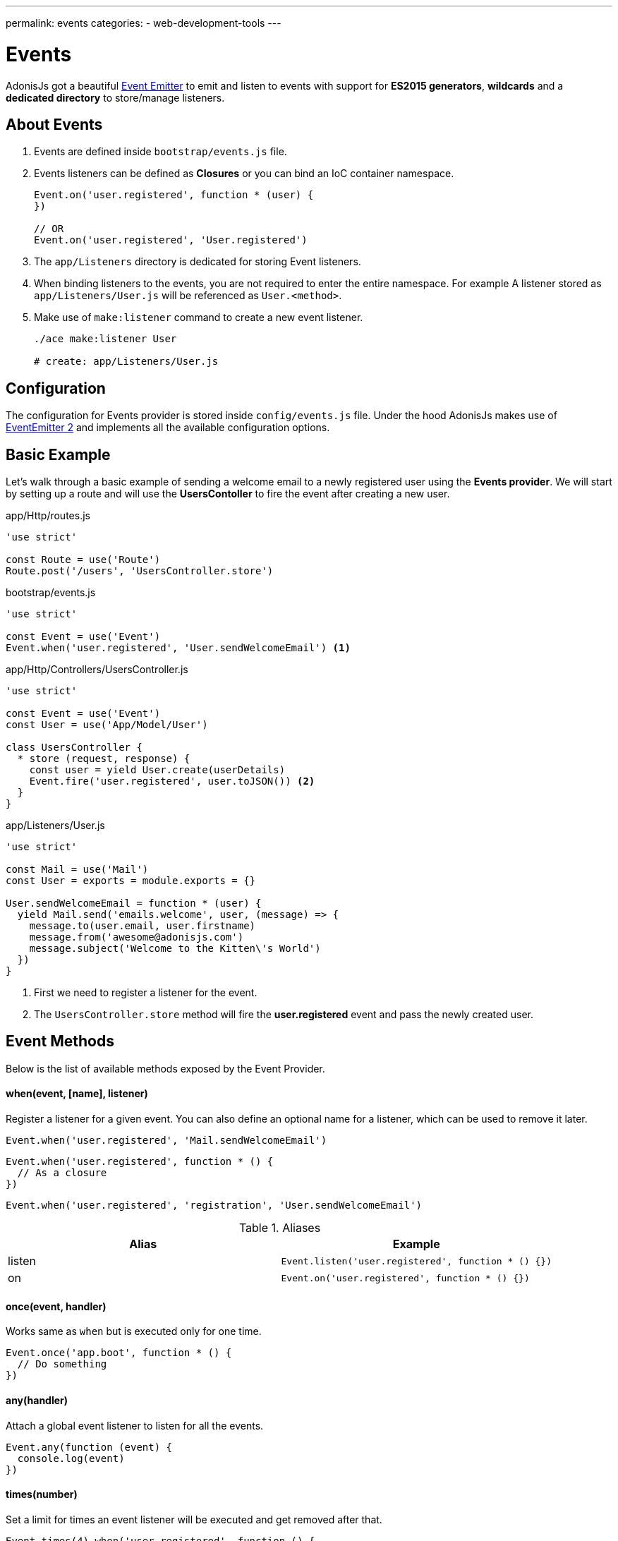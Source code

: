 ---
permalink: events
categories:
- web-development-tools
---

= Events

toc::[]

AdonisJs got a beautiful link:https://nodejs.org/docs/latest-v6.x/api/events.html[Event Emitter, window="_blank"] to emit and listen to events with support for *ES2015 generators*, *wildcards* and a *dedicated directory* to store/manage listeners.

== About Events

[pretty-list]
1. Events are defined inside `bootstrap/events.js` file.
2. Events listeners can be defined as *Closures* or you can bind an IoC container namespace.
+
[source, javascript]
----
Event.on('user.registered', function * (user) {
})

// OR
Event.on('user.registered', 'User.registered')
----

3. The `app/Listeners` directory is dedicated for storing Event listeners.
4. When binding listeners to the events, you are not required to enter the entire namespace. For example A listener stored as `app/Listeners/User.js` will be referenced as `User.<method>`.
5. Make use of `make:listener` command to create a new event listener.
+
[source, bash]
----
./ace make:listener User

# create: app/Listeners/User.js
----

== Configuration
The configuration for Events provider is stored inside `config/events.js` file. Under the hood AdonisJs makes use of link:https://github.com/asyncly/EventEmitter2[EventEmitter 2, window="_blank"] and implements all the available configuration options.

== Basic Example
Let's walk through a basic example of sending a welcome email to a newly registered user using the *Events provider*. We will start by setting up a route and will use the *UsersContoller* to fire the event after creating a new user.

.app/Http/routes.js
[source, javascript]
----
'use strict'

const Route = use('Route')
Route.post('/users', 'UsersController.store')
----

.bootstrap/events.js
[source, javascript]
----
'use strict'

const Event = use('Event')
Event.when('user.registered', 'User.sendWelcomeEmail') <1>
----

.app/Http/Controllers/UsersController.js
[source, javascript]
----
'use strict'

const Event = use('Event')
const User = use('App/Model/User')

class UsersController {
  * store (request, response) {
    const user = yield User.create(userDetails)
    Event.fire('user.registered', user.toJSON()) <2>
  }
}
----

.app/Listeners/User.js
[source, javascript]
----
'use strict'

const Mail = use('Mail')
const User = exports = module.exports = {}

User.sendWelcomeEmail = function * (user) {
  yield Mail.send('emails.welcome', user, (message) => {
    message.to(user.email, user.firstname)
    message.from('awesome@adonisjs.com')
    message.subject('Welcome to the Kitten\'s World')
  })
}
----

<1> First we need to register a listener for the event.
<2> The `UsersController.store` method will fire the *user.registered* event and pass the newly created user.

== Event Methods
Below is the list of available methods exposed by the Event Provider.

==== when(event, [name], listener)
Register a listener for a given event. You can also define an optional name for a listener, which can be used to remove it later.

[source, javascript]
----
Event.when('user.registered', 'Mail.sendWelcomeEmail')
----

[source, javascript]
----
Event.when('user.registered', function * () {
  // As a closure
})
----

[source, javascript]
----
Event.when('user.registered', 'registration', 'User.sendWelcomeEmail')
----

.Aliases
[options="header"]
|====
| Alias | Example
| listen | `Event.listen('user.registered', function * () {})`
| on | `Event.on('user.registered', function * () {})`
|====

==== once(event, handler)
Works same as `when` but is executed only for one time.

[source, javascript]
----
Event.once('app.boot', function * () {
  // Do something
})
----

==== any(handler)
Attach a global event listener to listen for all the events.

[source, javascript]
----
Event.any(function (event) {
  console.log(event)
})
----

==== times(number)
Set a limit for times an event listener will be executed and get removed after that.

[source, javascript]
----
Event.times(4).when('user.registered', function () {
  // I will be executed 4 times only
})
----

==== fire(event, data)
Fires an event.

[source, javascript]
----
Event.fire('user.registered', user)
----

.Aliases
[options="header"]
|====
| Alias | Example
| emit | `Event.emit('user.registered', user)`
|====

==== removeListeners([event])
Remove all listeners from a given event or for all events.

[source, javascript]
----
Event.removeListeners() // will remove all listeners
Event.removeListeners('user.registered') // will remove listeners for user.registered event only
----

==== removeListener(event, name)
Remove a named listener for a given event.

[source, javascript]
----
// register multiple
Event.when('user.registered', 'Logger.log')
Event.when('user.registered', 'registration', 'Mail.sendWelcomeEmail')

// remove a specific one
Event.removeListener('user.registered', 'registration')
----

==== hasListeners(event)
Returns a boolean whether an event has listeners or not.

[source, javascript]
----
Event.hasListeners('user.registered')
----

==== getListeners(event)
Returns an array of listeners for a specific event.

[source, javascript]
----
Event.getListeners('user.registered')
----

== Emitter Instance
All of the event listeners has access to the emitter instance.

[source, javascript]
----
Event.when('user.registered', function () {
  console.log(this.emitter)
})
----
